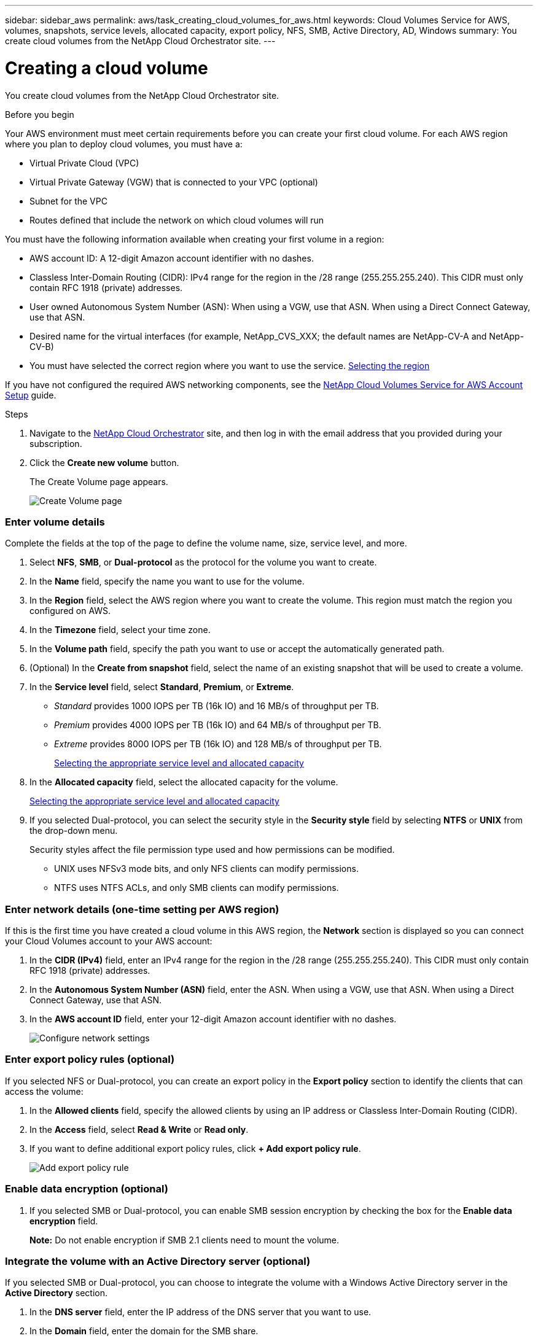 ---
sidebar: sidebar_aws
permalink: aws/task_creating_cloud_volumes_for_aws.html
keywords: Cloud Volumes Service for AWS, volumes, snapshots, service levels, allocated capacity, export policy, NFS, SMB, Active Directory, AD, Windows
summary: You create cloud volumes from the NetApp Cloud Orchestrator site.
---

= Creating a cloud volume
:hardbreaks:
:nofooter:
:icons: font
:linkattrs:
:imagesdir: ./media/


[.lead]
You create cloud volumes from the NetApp Cloud Orchestrator site.

.Before you begin

Your AWS environment must meet certain requirements before you can create your first cloud volume. For each AWS region where you plan to deploy cloud volumes, you must have a:

* Virtual Private Cloud (VPC)
* Virtual Private Gateway (VGW) that is connected to your VPC (optional)
* Subnet for the VPC
* Routes defined that include the network on which cloud volumes will run

You must have the following information available when creating your first volume in a region:

* AWS account ID: A 12-digit Amazon account identifier with no dashes.
* Classless Inter-Domain Routing (CIDR): IPv4 range for the region in the /28 range (255.255.255.240). This CIDR must only contain RFC 1918 (private) addresses.
* User owned Autonomous System Number (ASN): When using a VGW, use that  ASN. When using a Direct Connect Gateway, use that ASN.
*	Desired name for the virtual interfaces (for example, NetApp_CVS_XXX; the default names are NetApp-CV-A and NetApp-CV-B)
* You must have selected the correct region where you want to use the service.  link:task_selecting_region.html[Selecting the region]

If you have not configured the required AWS networking components, see the link:media/cvs_aws_account_setup.pdf[NetApp Cloud Volumes Service for AWS Account Setup] guide.

.Steps

. Navigate to the https://cds-aws-bundles.netapp.com/storage/volumes[NetApp Cloud Orchestrator^] site, and then log in with the email address that you provided during your subscription.
. Click the *Create new volume* button.
+
The Create Volume page appears.
+
image::diagram_create_volume_1.png[Create Volume page]

=== Enter volume details

Complete the fields at the top of the page to define the volume name, size, service level, and more.

. Select *NFS*, *SMB*, or *Dual-protocol* as the protocol for the volume you want to create.
. In the *Name* field, specify the name you want to use for the volume.
. In the  *Region* field, select the AWS region where you want to create the volume. This region must match the region you configured on AWS.
. In the *Timezone* field, select your time zone.
. In the *Volume path* field, specify the path you want to use or accept the automatically generated path.
. (Optional) In the *Create from snapshot* field, select the name of an existing snapshot that will be used to create a volume.
. In the *Service level* field, select *Standard*, *Premium*, or *Extreme*.
+
** _Standard_ provides 1000 IOPS per TB (16k IO) and 16 MB/s of throughput per TB.
** _Premium_ provides 4000 IOPS per TB (16k IO) and 64 MB/s of throughput per TB.
** _Extreme_ provides 8000 IOPS per TB (16k IO) and 128 MB/s of throughput per TB.
+
link:reference_selecting_service_level_and_quota.html[Selecting the appropriate service level and allocated capacity]
. In the *Allocated capacity* field, select the allocated capacity for the volume.
+
link:reference_selecting_service_level_and_quota.html[Selecting the appropriate service level and allocated capacity]
. If you selected Dual-protocol, you can select the security style in the *Security style* field by selecting *NTFS* or *UNIX* from the drop-down menu.
+
Security styles affect the file permission type used and how permissions can be modified.
+
** UNIX uses NFSv3 mode bits, and only NFS clients can modify permissions.
** NTFS uses NTFS ACLs, and only SMB clients can modify permissions.

=== Enter network details (one-time setting per AWS region)

If this is the first time you have created a cloud volume in this AWS region, the *Network* section is displayed so you can connect your Cloud Volumes account to your AWS account:

. In the *CIDR (IPv4)* field, enter an IPv4 range for the region in the /28 range (255.255.255.240). This CIDR must only contain RFC 1918 (private) addresses.
. In the *Autonomous System Number (ASN)* field, enter the ASN. When using a VGW, use that ASN. When using a Direct Connect Gateway, use that ASN.
. In the *AWS account ID* field, enter your 12-digit Amazon account identifier with no dashes.
+
image::diagram_create_volume_network.png[Configure network settings]

=== Enter export policy rules (optional)

If you selected NFS or Dual-protocol, you can create an export policy in the *Export policy* section to identify the clients that can access the volume:

. In the *Allowed clients* field, specify the allowed clients by using an IP address or Classless Inter-Domain Routing (CIDR).
. In the *Access* field, select *Read & Write* or *Read only*.
. If you want to define additional export policy rules, click *+ Add export policy rule*.
+
image::diagram_create_volume_4.png[Add export policy rule]

=== Enable data encryption (optional)

. If you selected SMB or Dual-protocol, you can enable SMB session encryption by checking the box for the *Enable data encryption* field.
+
*Note:* Do not enable encryption if SMB 2.1 clients need to mount the volume.

=== Integrate the volume with an Active Directory server (optional)

If you selected SMB or Dual-protocol, you can choose to integrate the volume with a Windows Active Directory server in the *Active Directory* section.

. In the *DNS server* field, enter the IP address of the DNS server that you want to use.
. In the *Domain* field, enter the domain for the SMB share.
. In the *NetBIOS* field, enter a NetBIOS name for the SMB server that will be created.
. In the *Username* field, enter a username for your Active Directory server.
+
You can use any username that is authorized to create machine accounts in the Active Directory domain to which you are joining the SMB server.
. In the *Password* field, enter the password for the AD username that you specified in Username.
+
image::diagram_create_volume_ad.png[Active Directory]
+
IMPORTANT: You should follow the guidance on AWS security group settings to enable cloud volumes to integrate with Windows Active Directory servers correctly.
<<reference_security_groups_windows_ad_servers.adoc#,AWS security group settings for Windows AD servers>>

=== Create a Snapshot policy (optional)

If you want to create a snapshot policy for this volume, enter the details in the *Snapshot policy* section:

. Select the snapshot frequency: *Hourly*, *Daily*, *Weekly*, or *Monthly*.
. Select the number of snapshots to keep.
. Select the time when the snapshot should be taken:
*	Select *Minute* for hourly snapshots.
*	Select *Hour* and *Minute* for daily snapshots.
*	Select *Weekday(s)*, *Hour*, and *Minutes* for weekly snapshots.
*	Select *Day(s)* of month, *Hour*, and *Minutes* for monthly snapshots.
+
You can create additional snapshot policies by repeating the steps above.
+
image::diagram_snapshot_policy_1.png[Snapshot policy]

=== Create the volume
. Scroll down to the bottom of the page and click *Create Volume*.
+
If you have previously created a cloud volume in this region, the new volume appears in the Volumes page.
+
If this is the first cloud volume you have created in this AWS region and you have entered the networking information in the Networking section of this page, a Progress dialog is displayed that identifies the next steps you must follow to connect the volume with AWS interfaces.
+
image:diagram_create_volume_interfaces_dialog.png[Accept virtual interfaces dialog]
+
. Accept the virtual interfaces as described in the link:media/cvs_aws_account_setup.pdf[NetApp Cloud Volumes Service for AWS Account Setup] guide. You must perform this task within 10 minutes or the system may time out.
+
If the interfaces do not appear within 10 minutes there may be a configuration issue; in which case you should contact support.
+
After the interfaces and other networking components are created, the volume you created appears in the Volumes page and the Actions field is listed as Available.
image:diagram_create_volume_3.png[A volume is created]

.After you finish
Continue with <<task_mounting_cloud_volumes_for_aws.adoc#,Mounting a cloud volume>>.
